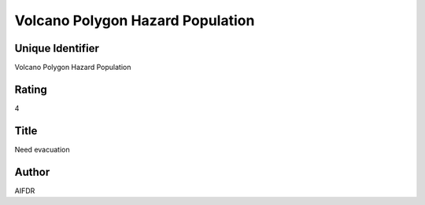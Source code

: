 Volcano Polygon Hazard Population
=================================

Unique Identifier
-----------------
Volcano Polygon Hazard Population

Rating
------
4

Title
-----
Need evacuation

Author
------
AIFDR

